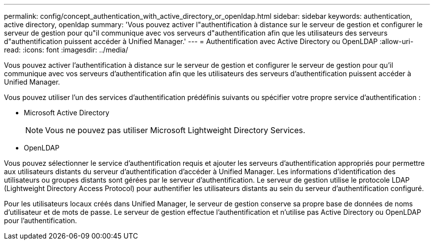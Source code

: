 ---
permalink: config/concept_authentication_with_active_directory_or_openldap.html 
sidebar: sidebar 
keywords: authentication, active directory, openldap 
summary: 'Vous pouvez activer l"authentification à distance sur le serveur de gestion et configurer le serveur de gestion pour qu"il communique avec vos serveurs d"authentification afin que les utilisateurs des serveurs d"authentification puissent accéder à Unified Manager.' 
---
= Authentification avec Active Directory ou OpenLDAP
:allow-uri-read: 
:icons: font
:imagesdir: ../media/


[role="lead"]
Vous pouvez activer l'authentification à distance sur le serveur de gestion et configurer le serveur de gestion pour qu'il communique avec vos serveurs d'authentification afin que les utilisateurs des serveurs d'authentification puissent accéder à Unified Manager.

Vous pouvez utiliser l'un des services d'authentification prédéfinis suivants ou spécifier votre propre service d'authentification :

* Microsoft Active Directory
+
[NOTE]
====
Vous ne pouvez pas utiliser Microsoft Lightweight Directory Services.

====
* OpenLDAP


Vous pouvez sélectionner le service d'authentification requis et ajouter les serveurs d'authentification appropriés pour permettre aux utilisateurs distants du serveur d'authentification d'accéder à Unified Manager. Les informations d'identification des utilisateurs ou groupes distants sont gérées par le serveur d'authentification. Le serveur de gestion utilise le protocole LDAP (Lightweight Directory Access Protocol) pour authentifier les utilisateurs distants au sein du serveur d'authentification configuré.

Pour les utilisateurs locaux créés dans Unified Manager, le serveur de gestion conserve sa propre base de données de noms d'utilisateur et de mots de passe. Le serveur de gestion effectue l'authentification et n'utilise pas Active Directory ou OpenLDAP pour l'authentification.
